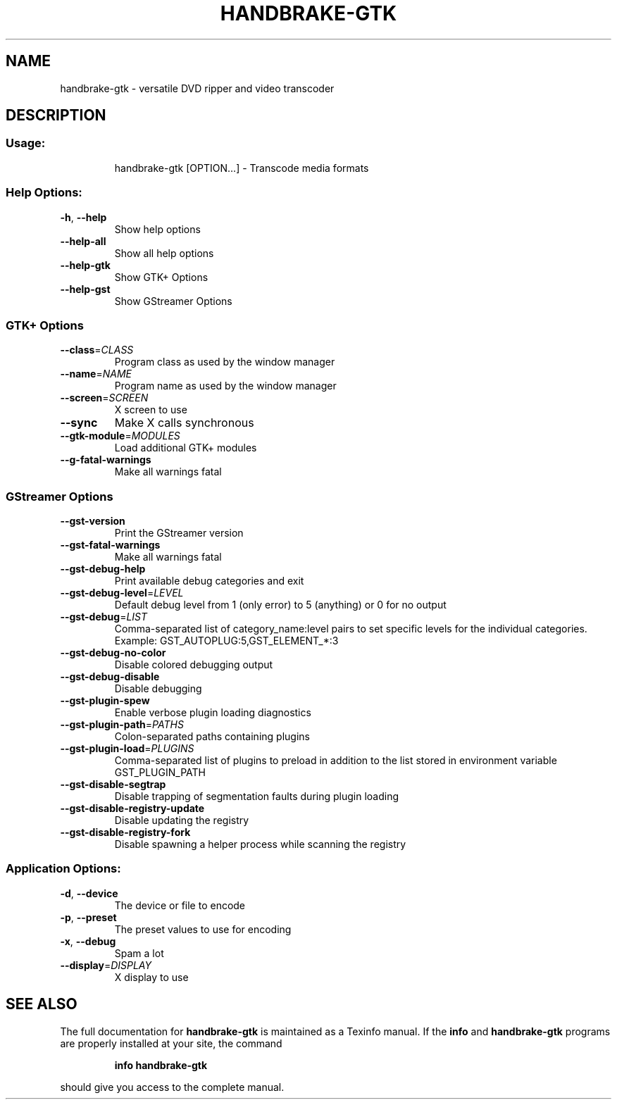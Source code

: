 .\" This file was generated by help2man 1.40.10 and edited by Dmitry Smirnov <onlyjob@member.fsf.org>
.TH HANDBRAKE-GTK "1" "October 2012" "handbrake-gtk 0.9.8" "User Commands"
.SH NAME
handbrake-gtk \- versatile DVD ripper and video transcoder
.SH DESCRIPTION
.SS "Usage:"
.IP
handbrake\-gtk [OPTION...] \- Transcode media formats
.SS "Help Options:"
.TP
\fB\-h\fR, \fB\-\-help\fR
Show help options
.TP
\fB\-\-help\-all\fR
Show all help options
.TP
\fB\-\-help\-gtk\fR
Show GTK+ Options
.TP
\fB\-\-help\-gst\fR
Show GStreamer Options
.SS
GTK+ Options
.TP
\fB\-\-class\fR=\fICLASS\fR
Program class as used by the window manager
.TP
\fB\-\-name\fR=\fINAME\fR
Program name as used by the window manager
.TP
\fB\-\-screen\fR=\fISCREEN\fR
X screen to use
.TP
\fB\-\-sync\fR
Make X calls synchronous
.TP
\fB\-\-gtk\-module\fR=\fIMODULES\fR
Load additional GTK+ modules
.TP
\fB\-\-g\-fatal\-warnings\fR
Make all warnings fatal
.SS
GStreamer Options
.TP
\fB\-\-gst\-version\fR
Print the GStreamer version
.TP
\fB\-\-gst\-fatal\-warnings\fR
Make all warnings fatal
.TP
\fB\-\-gst\-debug\-help\fR
Print available debug categories and exit
.TP
\fB\-\-gst\-debug\-level\fR=\fILEVEL\fR
Default debug level from 1 (only error) to 5 (anything) or 0 for no output
.TP
\fB\-\-gst\-debug\fR=\fILIST\fR
Comma\-separated list of category_name:level pairs to set specific levels for the individual categories. Example: GST_AUTOPLUG:5,GST_ELEMENT_*:3
.TP
\fB\-\-gst\-debug\-no\-color\fR
Disable colored debugging output
.TP
\fB\-\-gst\-debug\-disable\fR
Disable debugging
.TP
\fB\-\-gst\-plugin\-spew\fR
Enable verbose plugin loading diagnostics
.TP
\fB\-\-gst\-plugin\-path\fR=\fIPATHS\fR
Colon\-separated paths containing plugins
.TP
\fB\-\-gst\-plugin\-load\fR=\fIPLUGINS\fR
Comma\-separated list of plugins to preload in addition to the list stored in environment variable GST_PLUGIN_PATH
.TP
\fB\-\-gst\-disable\-segtrap\fR
Disable trapping of segmentation faults during plugin loading
.TP
\fB\-\-gst\-disable\-registry\-update\fR
Disable updating the registry
.TP
\fB\-\-gst\-disable\-registry\-fork\fR
Disable spawning a helper process while scanning the registry
.SS "Application Options:"
.TP
\fB\-d\fR, \fB\-\-device\fR
The device or file to encode
.TP
\fB\-p\fR, \fB\-\-preset\fR
The preset values to use for encoding
.TP
\fB\-x\fR, \fB\-\-debug\fR
Spam a lot
.TP
\fB\-\-display\fR=\fIDISPLAY\fR
X display to use
.SH "SEE ALSO"
The full documentation for
.B handbrake-gtk
is maintained as a Texinfo manual.  If the
.B info
and
.B handbrake-gtk
programs are properly installed at your site, the command
.IP
.B info handbrake-gtk
.PP
should give you access to the complete manual.

